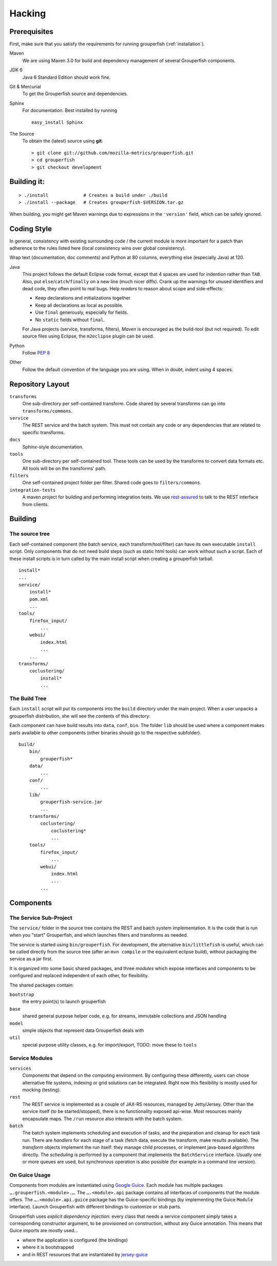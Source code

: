 .. _hacking:

========
Hacking
========


Prerequisites
-------------

First, make sure that you satisfy the requirements for running grouperfish
(:ref:`installation`).

Maven
    We are using Maven 3.0 for build and dependency management of several
    Grouperfish components.

JDK 6
    Java 6 Standard Edition should work fine.

Git & Mercurial
    To get the Grouperfish source and dependencies.

Sphinx
    For documentation.  Best installed by running

    ::

        easy_install Sphinx

The Source
    To obtain the (latest) source using **git**:

    ::

        > git clone git://github.com/mozilla-metrics/grouperfish.git
        > cd grouperfish
        > git checkout development


Building it:
------------

::

    > ./install             # Creates a build under ./build
    > ./install --package   # Creates grouperfish-$VERSION.tar.gz

When building, you might get Maven warnings due to expressions in the
``'version'`` field, which can be safely ignored.

Coding Style
------------

In general, consistency with existing surrounding code / the current module is
more important for a patch than adherence to the rules listed here (local
consistency wins over global consistency).

Wrap text (documentation, doc comments) and Python at 80 columns, everything
else (especially Java) at 120.

Java
    This project follows the default Eclipse code format, except that 4 spaces
    are used for indention rather than ``TAB``. Also, put
    ``else``/``catch``/``finally`` on a new line (much nicer diffs). Crank
    up the warnings for unused identifiers and dead code, they often point to
    real bugs.
    Help *readers* to reason about scope and side-effects:

    * Keep declarations and initializations together

    * Keep all declarations as local as possible.

    * Use ``final`` generously, especially for fields.

    * No ``static`` fields without ``final``.

    For Java projects (service, transforms, filters), *Maven* is encouraged as
    the build-tool (but not required). To edit  source files using Eclipse,
    the ``m2eclipse`` plugin can be used.

Python
    Follow `PEP 8`_

    .. _`PEP 8`: http://www.python.org/dev/peps/pep-0008/

Other
    Follow the default convention of the language you are using.
    When in doubt, indent using 4 spaces.



Repository Layout
-----------------

``transforms``
    One sub-directory per self-contained transform.
    Code shared by several transforms can go into ``transforms/commons``.

``service``
    The REST service and the batch system.
    This must not contain any code or any dependencies that are related to
    specific transforms.

``docs``
    Sphinx-style documentation.

``tools``
    One sub-directory per self-contained tool. These tools can be used by the
    transforms to convert data formats etc. All tools will be on the
    transforms' path.

``filters``
    One self-contained project folder per filter.
    Shared code goes to ``filters/commons``.

``integration-tests``
   A maven project for building and performing integration tests.
   We use `rest-assured`_ to talk to the REST interface from clients.

   .. _`rest-assured`: http://code.google.com/p/rest-assured/


Building
--------

The source tree
^^^^^^^^^^^^^^^

Each self-contained component (the batch service, each transform/tool/filter)
can have its own executable ``install`` script. Only components that do not
need build steps (such as static html tools) can work without such a script.
Each of these install scripts is in turn called by the main install script
when creating a grouperfish tarball.

::

    install*
    ...
    service/
        install*
        pom.xml
        ...
    tools/
        firefox_input/
            ...
        webui/
            index.html
            ...
        ...
    transforms/
        coclustering/
            install*
            ...


The Build Tree
^^^^^^^^^^^^^^

Each ``install`` script will put its components into the ``build`` directory
under the main project. When a user unpacks a grouperfish distribution, she
will see the contents of this directory:

Each component can have build results into ``data``, ``conf``, ``bin``. The
folder ``lib`` should be used where a component makes parts available to other
components (other binaries should go to the respective subfolder).

::

    build/
        bin/
            grouperfish*
        data/
            ...
        conf/
            ...
        lib/
            grouperfish-service.jar
            ...
        transforms/
            coclustering/
                coclustering*
                ...
        tools/
            firefox_input/
                ...
            webui/
                index.html
                ...
            ...


Components
----------

The Service Sub-Project
^^^^^^^^^^^^^^^^^^^^^^^

The ``service/`` folder in the source tree contains the REST and batch
system implementation. It is the code that is run when you "start"
Grouperfish, and which launches filters and transforms as needed.

The service is started using ``bin/grouperfish``. For development, the
alternative ``bin/littlefish`` is useful, which can be called directly from
the source tree (after an ``mvn compile`` or the equivalent eclipse build),
without packaging the service as a jar first.

It is organized into some basic shared packages, and three *modules* which
expose interfaces and components to be configured and replaced independent of
each other, for flexibility.

The shared packages contain:

``bootstrap``
    the entry point(s) to launch grouperfish

``base``
    shared general purpose helper code, e.g. for streams, immutable
    collections and JSON handling

``model``
    simple objects that represent data Grouperfish deals with

``util``
    special purpose utility classes, e.g. for import/export,
    TODO: move these to ``tools``


Service Modules
^^^^^^^^^^^^^^^

``services``
    Components that depend on the computing environment. By configuring these
    differently, users can chose alternative file systems, indexing or grid
    solutions can be integrated.
    Right now this flexibility is mostly used for mocking (testing).

``rest``
    The REST service is implemented as a couple of JAX-RS resources, managed
    by Jetty/Jersey. Other than the service itself (to be started/stopped),
    there is no functionality exposed api-wise.
    Most resources mainly encapsulate maps. The ``/run`` resource also
    interacts with the batch system.

``batch``
    The batch system implements scheduling and execution of tasks, and the
    preparation and cleanup for each task run.
    There are *handlers* for each stage of a task (fetch data, execute the
    transform, make results available). The *transform* objects implement the
    run itself: they manage child processes, or implement java-based
    algorithms directly.
    The *scheduling* is performed by a component that implements the
    ``BatchService`` interface. Usually one or more queues are used, but
    synchronous operation is also possible (for example in a command line
    version).


On Guice Usage
^^^^^^^^^^^^^^

Components from modules are instantiated using `Google Guice`_.
Each module has multiple packages ``….grouperfish.<module>.…``.
The ``….<module>.api`` package contains all interfaces of components that the
module offers. The ``….<module>.api.guice`` package has the Guice-specific
bindings (by implementing the Guice ``Module`` interface).
Launch Grouperfish with different bindings to customize or stub parts.

.. _`Google Guice`: http://code.google.com/p/google-guice/


Grouperfish uses *explicit dependency injection*: every class that needs a
service component simply takes a corresponding constructor argument, to be
provisioned on construction, without any Guice annotation. This means that
Guice imports are mostly used...

* where the application is configured (the bindings)

* where it is bootstrapped

* and in REST resources that are instantiated by `jersey-guice`__

.. __:
   http://jersey.java.net/nonav/apidocs/1.1.0-ea/contribs/jersey-guice/

